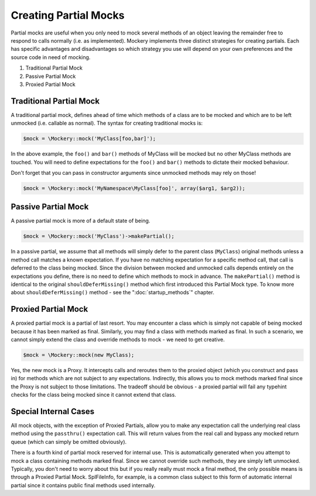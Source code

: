 .. index::
    single: Mocking; Partial Mocks

Creating Partial Mocks
======================

Partial mocks are useful when you only need to mock several methods of an
object leaving the remainder free to respond to calls normally (i.e.  as
implemented). Mockery implements three distinct strategies for creating
partials. Each has specific advantages and disadvantages so which strategy you
use will depend on your own preferences and the source code in need of
mocking.

#. Traditional Partial Mock
#. Passive Partial Mock
#. Proxied Partial Mock

Traditional Partial Mock
------------------------

A traditional partial mock, defines ahead of time which methods of a class are
to be mocked and which are to be left unmocked (i.e. callable as normal).  The
syntax for creating traditional mocks is:

.. code-block:: php

    $mock = \Mockery::mock('MyClass[foo,bar]');

In the above example, the ``foo()`` and ``bar()`` methods of MyClass will be
mocked but no other MyClass methods are touched. You will need to define
expectations for the ``foo()`` and ``bar()`` methods to dictate their mocked
behaviour.

Don't forget that you can pass in constructor arguments since unmocked methods
may rely on those!

.. code-block:: php

    $mock = \Mockery::mock('MyNamespace\MyClass[foo]', array($arg1, $arg2));

Passive Partial Mock
--------------------

A passive partial mock is more of a default state of being.

.. code-block:: php

    $mock = \Mockery::mock('MyClass')->makePartial();

In a passive partial, we assume that all methods will simply defer to the
parent class (``MyClass``) original methods unless a method call matches a
known expectation. If you have no matching expectation for a specific method
call, that call is deferred to the class being mocked. Since the division
between mocked and unmocked calls depends entirely on the expectations you
define, there is no need to define which methods to mock in advance. The
``makePartial()`` method is identical to the original ``shouldDeferMissing()``
method which first introduced this Partial Mock type. To know more about 
``shouldDeferMissing()`` method - see the ":doc:`startup_methods`" chapter.

Proxied Partial Mock
--------------------

A proxied partial mock is a partial of last resort. You may encounter a class
which is simply not capable of being mocked because it has been marked as
final. Similarly, you may find a class with methods marked as final. In such a
scenario, we cannot simply extend the class and override methods to mock - we
need to get creative.

.. code-block:: php

    $mock = \Mockery::mock(new MyClass);

Yes, the new mock is a Proxy. It intercepts calls and reroutes them to the
proxied object (which you construct and pass in) for methods which are not
subject to any expectations. Indirectly, this allows you to mock methods
marked final since the Proxy is not subject to those limitations. The tradeoff
should be obvious - a proxied partial will fail any typehint checks for the
class being mocked since it cannot extend that class.

Special Internal Cases
----------------------

All mock objects, with the exception of Proxied Partials, allow you to make
any expectation call the underlying real class method using the ``passthru()``
expectation call. This will return values from the real call and bypass any
mocked return queue (which can simply be omitted obviously).

There is a fourth kind of partial mock reserved for internal use. This is
automatically generated when you attempt to mock a class containing methods
marked final. Since we cannot override such methods, they are simply left
unmocked. Typically, you don't need to worry about this but if you really
really must mock a final method, the only possible means is through a Proxied
Partial Mock. SplFileInfo, for example, is a common class subject to this form
of automatic internal partial since it contains public final methods used
internally.
